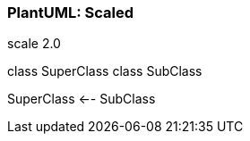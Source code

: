 === PlantUML: Scaled

[plantuml, generated_scaled, png]
--
scale 2.0

class SuperClass
class SubClass

SuperClass <-- SubClass
--
